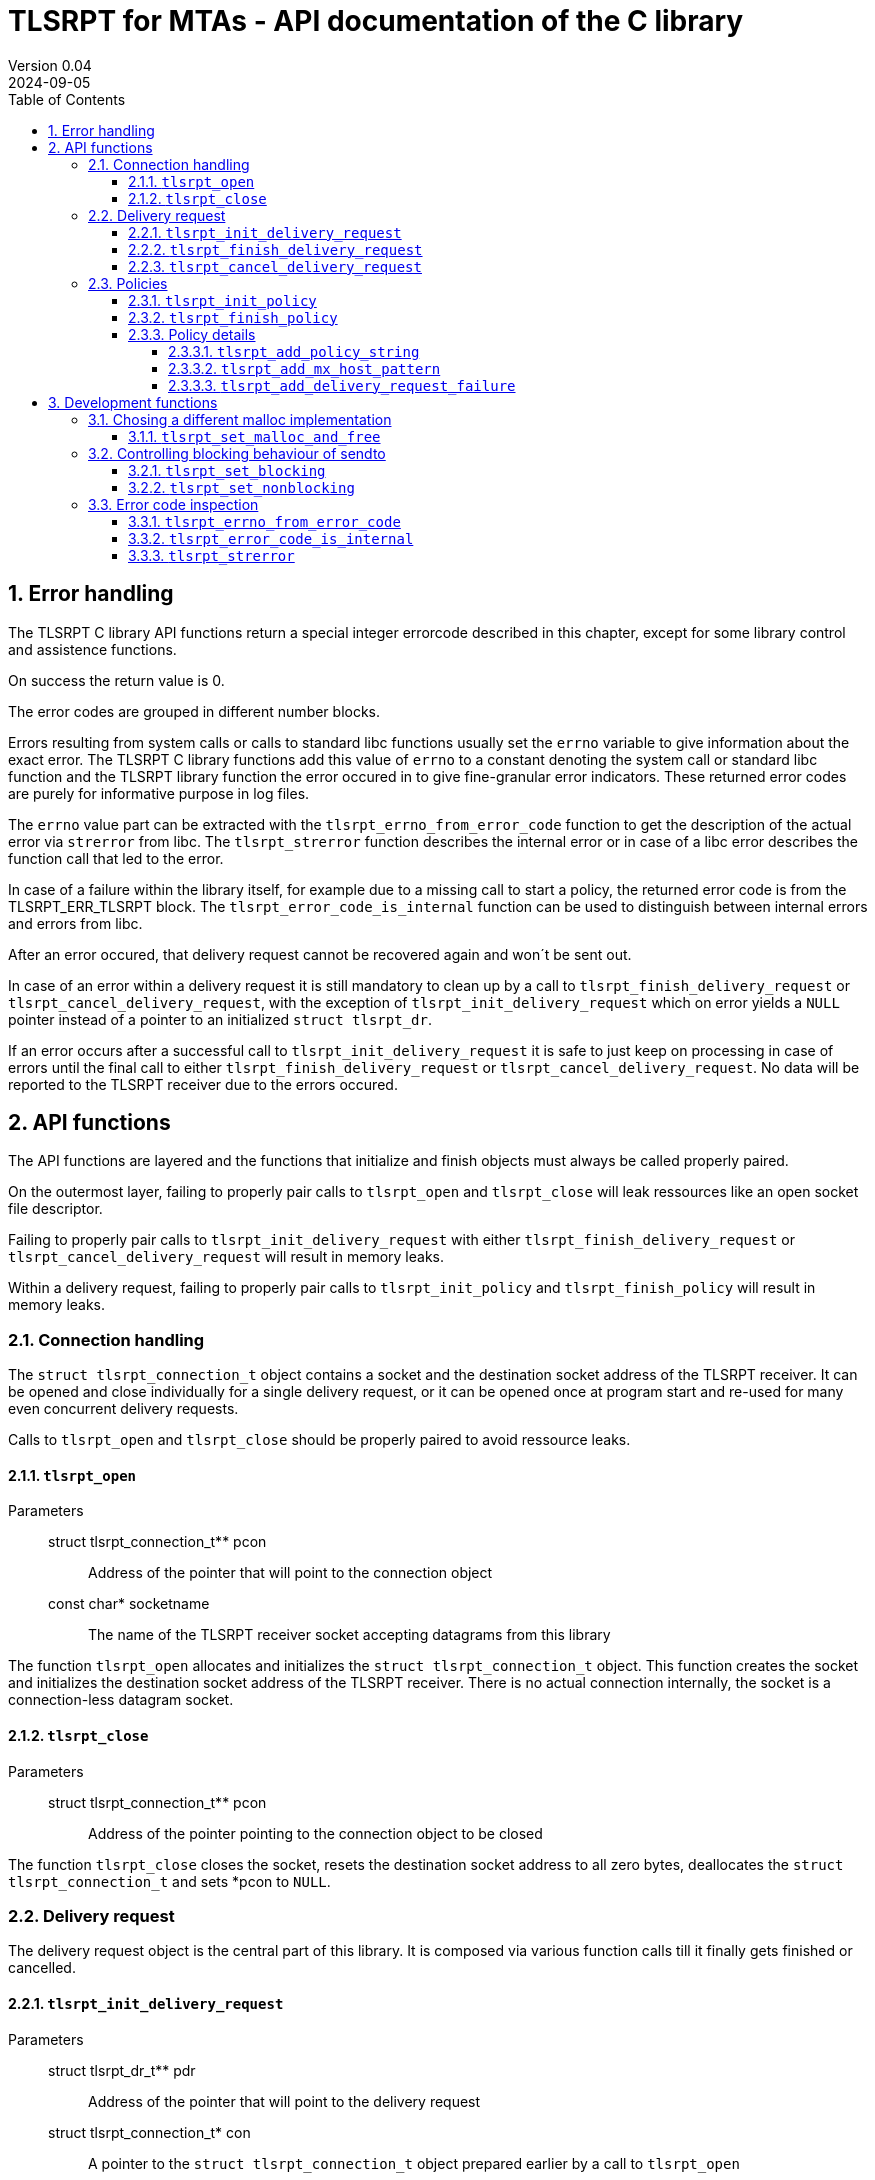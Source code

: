 :sectnums:
:toc:
:toclevels: 4
:sectnumlevels: 4
:title-page:

= TLSRPT for MTAs - API documentation of the C library
Version 0.04
2024-09-05

== Error handling

The TLSRPT C library API functions return a special integer errorcode described in this chapter, except for some library control and assistence functions.

On success the return value is 0.

The error codes are grouped in different number blocks.

Errors resulting from system calls or calls to standard libc functions usually set the `errno` variable to give information about the exact error.
The TLSRPT C library functions add this value of `errno` to a constant denoting the system call or standard libc function and the TLSRPT library function the error occured in to give fine-granular error indicators.
These returned error codes are purely for informative purpose in log files.

The `errno` value part can be extracted with the `tlsrpt_errno_from_error_code` function to get the description of the actual error via `strerror` from libc.
The `tlsrpt_strerror` function describes the internal error or in case of a libc error describes the function call that led to the error.

In case of a failure within the library itself, for example due to a missing call to start a policy, the returned error code is from the TLSRPT_ERR_TLSRPT block.
The `tlsrpt_error_code_is_internal` function can be used to distinguish between internal errors and errors from libc.

After an error occured, that delivery request cannot be recovered again and won´t be sent out.

In case of an error within a delivery request it is still mandatory to clean up by a call to `tlsrpt_finish_delivery_request` or `tlsrpt_cancel_delivery_request`, with the exception of `tlsrpt_init_delivery_request` which on error yields a `NULL` pointer instead of a pointer to an initialized `struct tlsrpt_dr`.

If an error occurs after a successful call to `tlsrpt_init_delivery_request` it is safe to just keep on processing in case of errors until the final call to either `tlsrpt_finish_delivery_request` or `tlsrpt_cancel_delivery_request`.
No data will be reported to the TLSRPT receiver due to the errors occured.


== API functions
The API functions are layered and the functions that initialize and finish objects must always be called properly paired.

On the outermost layer, failing to properly pair calls to `tlsrpt_open` and `tlsrpt_close` will leak ressources like an open socket file descriptor.

Failing to properly pair calls to `tlsrpt_init_delivery_request` with either `tlsrpt_finish_delivery_request` or `tlsrpt_cancel_delivery_request` will result in memory leaks.

Within a delivery request, failing to properly pair calls to `tlsrpt_init_policy` and `tlsrpt_finish_policy` will result in memory leaks.


=== Connection handling

The `struct tlsrpt_connection_t` object contains a socket and the destination socket address of the TLSRPT receiver.
It can be opened and close individually for a single delivery request, or it can be opened once at program start and re-used for many even concurrent delivery requests.

Calls to `tlsrpt_open` and `tlsrpt_close` should be properly paired to avoid ressource leaks.

==== `tlsrpt_open`
Parameters:::
 struct tlsrpt_connection_t** pcon::  Address of the pointer that will point to the connection object
 const char* socketname:: The name of the TLSRPT receiver socket accepting datagrams from this library

The function `tlsrpt_open` allocates and initializes the `struct tlsrpt_connection_t` object.
This function creates the socket and initializes the destination socket address of the TLSRPT receiver.
There is no actual connection internally, the socket is a connection-less datagram socket.

==== `tlsrpt_close`
Parameters:::
 struct tlsrpt_connection_t** pcon::  Address of the pointer pointing to the connection object to be closed

The function `tlsrpt_close` closes the socket, resets the destination socket address to all zero bytes, deallocates the `struct tlsrpt_connection_t` and sets *pcon to `NULL`.


=== Delivery request

The delivery request object is the central part of this library.
It is composed via various function calls till it finally gets finished or cancelled.

==== `tlsrpt_init_delivery_request`
Parameters:::
 struct tlsrpt_dr_t** pdr::  Address of the pointer that will point to the delivery request
 struct tlsrpt_connection_t* con:: A pointer to the `struct tlsrpt_connection_t` object prepared earlier by a call to `tlsrpt_open`
 const char* domainname:: The recipient domain name of the email to be delivered
 const char* policyrecord:: The domain´s TLSRPT policy record retreived from the DNS service

The `tlsrpt_init_delivery_request` function allocates and initializes the `struct tlsrpt_dr_t` object.
The ressources it allocates must be freed by calling either `tlsrpt_finish_delivery_request` or `tlsrpt_cancel_delivery_request`.

==== `tlsrpt_finish_delivery_request`
Parameters:::
 struct tlsrpt_dr_t** pdr::  Address of the pointer pointing to the delivery request to be finished and sent out

The `tlsrpt_finish_delivery_request` function finishes the delivery request `dr` and if no errors have occured sends it as a datagram to the TLSRPT receiver.
It deallocates the `struct tlsrpt_dr_t` and sets *pdr to `NULL`.

==== `tlsrpt_cancel_delivery_request`
Parameters:::
 struct tlsrpt_dr_t** pdr::  Address of the pointer pointing to the delivery request to be cancelled

The `tlsrpt_cancel_delivery_request` function marks the delivery request as having encountered an internal library "dummy error" `TLSRPT_ERR_TLSRPT_CANCELLED` to prevent it from being sent out.
It then calls `tlsrpt_finish_delivery_request`, which will do all the clean-up of used ressources.


=== Policies

Multiple policies can be part of one delivery request and can have different results provided in their `tlsrpt_finish_policy` calls.
One delivery request can fail according to one policy but still be successful according to a different policy.
Finishing a delivery request without any policies at all is considered an error and no datagram will be reported to the TLSRPT receiver.

Policies can not be nested!
Calling `tlsrpt_init_policy` a second time without a call to `tlsrpt_finish_policy` inbetween will result in `TLSRPT_ERR_TLSRPT_NESTEDPOLICY`.

==== `tlsrpt_init_policy`
Parameters:::
 struct tlsrpt_dr_t* dr::  The delivery request for which to define a new policy
 tlsrpt_policy_type_t policy_type:: The type of the new policy
* const char* policydomainname:: The domain name relevant for this policy, usually the same as the domain name used in `tlsrpt_init_delivery_request`, but can be different in some scenarios as mentioned in RFC 8460

The `tlsrpt_init_policy` function initializes a new policy within an existing delivery request.
A delivery request must contain at least one policy.

The policy must be properly completed by calls to some of the following functions and a final call to `tlsrpt_finish_policy`.

NOTE: An unfinished policy after some properly finished policies will result in the whole delivery request datagram to fail and not being sent out at all, so the other already completed policies won´t be reported either!

==== `tlsrpt_finish_policy`
Parameters:::
 struct tlsrpt_dr_t* dr::  The delivery request containing the policy to be finished
 tlsrpt_final_result_t final_result:: The final result of this delivery request regarding this policy

The `tlsrpt_finish_policy` function finishes a policy within a delivery request.
It frees all the ressources allocated by `tlsrpt_init_policy`.
Every call to `tlsrpt_init_policy` must be matched by a call to `tlsrpt_finish_policy`!

NOTE: No plausibility checks are done by the library regarding the number of failures added to this policy and the final result.
It is just as well possible to finish a poliy as `TLSRPT_FINAL_FAILURE` with no failures added at all, as it is possible to finish a poliy as `TLSRPT_FINAL_SUCCESS` with one or more failures added.


==== Policy details
These functions are used to describe the policy and failures that might have occured during the delivery request.
The definition of a policy including all required policy strings and MX host patterns is necessary even in case of successful delivery.
Calls to `tlsrpt_add_delivery_request_failure` are not required when there is no failure to be reported.

Calls to `tlsrpt_add_policy_string`, `tlsrpt_add_mx_host_pattern` and  `tlsrpt_add_delivery_request_failure` can be mixed arbitrarily if needed.
They work internally each on their own memstream which gets closed and aggregated into the datagram only at the final call to `tlsrpt_finish_policy`.


===== `tlsrpt_add_policy_string`
Parameters:::
 struct tlsrpt_dr_t* dr::  The delivery request containing the policy to be defined
 const char* policy_string:: A policy string needed to define the policy according to RFC 8640

The `tlsrpt_add_policy_string` function adds a policy string to describe the current policy.
Multiple policy strings can be added within one policy.

===== `tlsrpt_add_mx_host_pattern`
Parameters:::
 struct tlsrpt_dr_t* dr::  The delivery request containing the policy to be defined
 const char* mx_host_pattern:: A MX host pattern needed to define the policy according to RFC 8640

The `tlsrpt_add_mx_host_pattern` function adds a MX host pattern to the current policy.
Multiple MX host patterns can be added within a policy.

===== `tlsrpt_add_delivery_request_failure`
Parameters:::
 struct tlsrpt_dr_t* dr::  The delivery request  containing the policy to be defined
 tlsrpt_failure_t failure_code:: The failure code, an enum
 const char* sending_mta_ip:: the sending MTA´s IP adress
 const char* receiving_mx_hostname::  the receiving MTA´s MX hostname
 const char* receiving_mx_helo:: the receiving MTA´s HELO response
 const char* receiving_ip:: the receiving MTA´s IP address
 const char* additional_information:: additional informations as defined in RFC 8640
 const char* failure_reason_code:: additional informations as defined in RFC 8640

The `tlsrpt_add_delivery_request_failure` function adds a failure to the current policy.
Multiple failures can be added within a policy.

Some of the parameters may be NULL and in this case will be ommitted in the datagram.


== Development functions

In addition to the actual API in this section additional functions are documented which mainly are useful for development and performance testing.

=== Chosing a different malloc implementation
==== `tlsrpt_set_malloc_and_free`
Parameters:::
 void* (*malloc_function)(size_t size):: A pointer to a function replacing `malloc`
 void (*free_function)(void *ptr):: A pointer to a function replacing `free`

The `tlsrpt_set_malloc_and_free` replaces the malloc implememntation used to allocate the `struct tlsrpt_connection_t` and `struct tlsrpt_dr_t` structures with the functions passed as parameters.

NOTE: This function must be called before any of the allocating functions `tlsrpt_open` and `tlsrpt_init_delivery_request` is called! Otherwise one malloc implementation tries to free  a pointer allocated by a different malloc implementation.


=== Controlling blocking behaviour of sendto

The functions listed in this chapter change low-level details within the library.
They are not needed for normal production code, but are useful for several development and testing purposes, for example to test high-load scenarios without losing datagrams.

NOTE: This is currently a global setting!
If the need arises, this might be turned into a property of `struct tlsrpt_dr_t` in the future to have blocking and non-blocking delivery requests in the same program. This would need a change of the API of these two functions, but not of the productive API described above.

==== `tlsrpt_set_blocking`
The `tlsrpt_set_blocking` function changes the `sendto` call within `tlsrpt_finish_delivery_request` to be blocking.
The default is non-blocking.

==== `tlsrpt_set_nonblocking`
The `tlsrpt_set_nonblocking` function restores the `sendto` call within `tlsrpt_finish_delivery_request` to its default non-blocking behaviour.


=== Error code inspection
==== `tlsrpt_errno_from_error_code`
Parameters:::
 int errorcode:: the error code returned from any of the tlsrpt C library API functions

The `tlsrpt_errno_from_error_code` function returns the `errno` part of an errorcode.
In case of internal library errors from the TLSRPT_ERR_TLSRPT block the returned value will be a high number to avoid clashes with existing errno values.
I.e. `TLSRPT_ERR_TLSRPT_NESTEDPOLICY` is 10731 instead of 10031 to avoid the errno part being decoded as `EMLINK`.

==== `tlsrpt_error_code_is_internal`
Parameters:::
 int errorcode:: the error code returned from any of the tlsrpt C library API functions

The `tlsrpt_error_code_is_internal` function returns 1 if the error code describes an error internal to the TLSRPT library.
The function returns 0 if the error code is a composed error code combined of the C library function and the call site within the TLSRPT library and the errno value resulting from the failed call into the C library.

==== `tlsrpt_strerror`
Parameters:::
 int errorcode:: the error code returned from any of the tlsrpt C library API functions

The `tlsrpt_strerror` function returns a static string describing the error.
If the error is not an internal error (`tlsrpt_error_code_is_internal` returns 0 in that case), the text describes the C library function that gave an error and for C library functions that get called from different places within the TLSRPT library, the calling function is mentioned in the description.
The actual error has to be retrieved from the C library via the `strerror` function or its altrnatives.
The errno value to be passed into the `strerror` function must be extracted from the error code via the `tlsrpt_errno_from_error_code` function.
